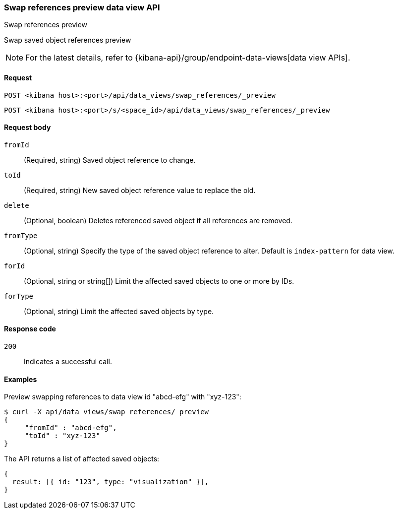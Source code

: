 [[data-views-api-swap-references-preview]]
=== Swap references preview data view API
++++
<titleabbrev>Swap references preview</titleabbrev>
++++

Swap saved object references preview

NOTE: For the latest details, refer to {kibana-api}/group/endpoint-data-views[data view APIs].

[[data-views-api-swap-references-preview-request]]
==== Request

`POST <kibana host>:<port>/api/data_views/swap_references/_preview`

`POST <kibana host>:<port>/s/<space_id>/api/data_views/swap_references/_preview`


[[data-views-api-swap-references-preview-request-body]]
==== Request body

`fromId`::
(Required, string) Saved object reference to change.

`toId`::
(Required, string) New saved object reference value to replace the old.

`delete`::
 (Optional, boolean) Deletes referenced saved object if all references are removed.

`fromType`::
 (Optional, string) Specify the type of the saved object reference to alter. Default is `index-pattern` for data view.

`forId`::
(Optional, string or string[]) Limit the affected saved objects to one or more by IDs.

`forType`::
 (Optional, string) Limit the affected saved objects by type.

[[data-views-api-swap-references-preview-errors-codes]]
==== Response code

`200`::
Indicates a successful call.

[[data-views-api-swap-references-preview-example]]
==== Examples

Preview swapping references to data view id "abcd-efg" with "xyz-123":

[source,sh]
--------------------------------------------------
$ curl -X api/data_views/swap_references/_preview
{
     "fromId" : "abcd-efg",
     "toId" : "xyz-123"
}

--------------------------------------------------
// KIBANA

The API returns a list of affected saved objects:

[source,sh]
--------------------------------------------------
{
  result: [{ id: "123", type: "visualization" }],
}
--------------------------------------------------

